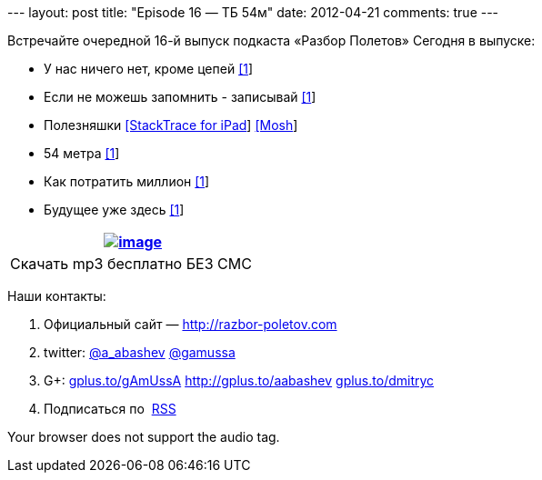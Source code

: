 --- layout: post title: "Episode 16 — ТБ 54м" date: 2012-04-21 comments:
true ---

Встречайте очередной 16-й выпуск подкаста «Разбор Полетов» Сегодня в
выпуске:

* У нас ничего нет, кроме цепей
http://www.engadget.com/2012/04/12/code-cant-be-stolen/[[1]]
* Если не можешь запомнить - записывай
http://www.infoq.com/articles/in-memory-data-grids[[1]]
* Полезняшки
http://stackapps.com/questions/3099/stacktrace-for-ipad[[StackTrace for
iPad]] http://mosh.mit.edu/[[Mosh]]
* 54 метра http://prog21.dadgum.com/65.html[[1]]
* Как потратить миллион
http://www.techdirt.com/blog/innovation/articles/20120409/03412518422/why-netflix-never-implemented-algorithm-that-won-netflix-1-million-challenge.shtml[[1]]
* Будущее уже здесь
http://www.chris-granger.com/2012/04/12/light-table---a-new-ide-concept/[[1]]

[cols="",]
|=======================================================================
|http://traffic.libsyn.com/razborpoletov/razbor_16.mp3[image:http://2.bp.blogspot.com/-qkfh8Q--dks/T0gixAMzuII/AAAAAAAAHD0/O5LbF3vvBNQ/s200/1330127522_mp3.png[image]]

|Скачать mp3 бесплатно БЕЗ СМС 
|=======================================================================

Наши контакты:

1.  Официальный сайт — http://razbor-poletov.com
2.  twitter: http://twitter.com/a_abashev[@a_abashev]
http://twitter.com/gamussa[@gamussa]
3.  G+: http://gplus.to/gAmUssA[gplus.to/gAmUssA]
http://gplus.to/aabashev http://gplus.to/dmitryc[gplus.to/dmitryc]
4.  Подписаться по  http://feeds.feedburner.com/razbor-podcast[RSS]

Your browser does not support the audio tag.
